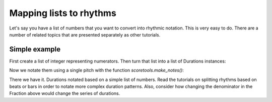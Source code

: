Mapping lists to rhythms
========================
Let's say you have a list of numbers that you want to convert into rhythmic
notation.  This is very easy to do. There are a number of related topics
that are presented separately as other tutorials.

Simple example
--------------

First create a list of integer representing numerators.  Then turn that list
into a list of Durations instances:

..  abjad::

    integers = [4, 2, 2, 4, 3, 1, 5]
    denominator = 8
    durations = [Duration(i, denominator) for i in integers]

Now we notate them using a single pitch with the function `scoretools.make_notes()`:

..  abjad::

    notes = scoretools.make_notes(["c'"], durations)
    staff = Staff(notes)
    show(staff)

There we have it. Durations notated based on a simple list of numbers.
Read the tutorials on splitting rhythms based on beats or bars in order to
notate more complex duration patterns. Also, consider how changing the
denominator in the Fraction above would change the series of durations.